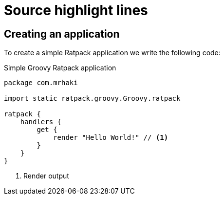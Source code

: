 = Source highlight lines

:source-highlighter: coderay
:icons: font

== Creating an application

To create a simple Ratpack application we write
the following code:


.Simple Groovy Ratpack application
[source,groovy,linenums,highlight='7-9']
----
package com.mrhaki

import static ratpack.groovy.Groovy.ratpack

ratpack {
    handlers {
        get {
            render "Hello World!" // <1>
        }
    }
}
----
<1> Render output
